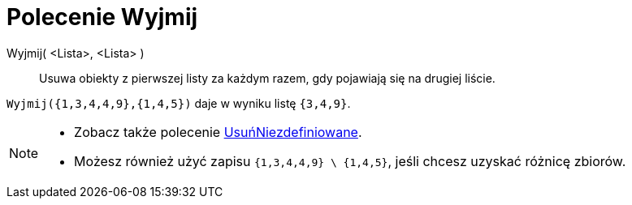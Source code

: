 = Polecenie Wyjmij
:page-en: commands/Remove
ifdef::env-github[:imagesdir: /en/modules/ROOT/assets/images]

Wyjmij( <Lista>, <Lista> )::
  Usuwa obiekty z pierwszej listy za każdym razem, gdy pojawiają się na drugiej liście.

[EXAMPLE]
====

`++Wyjmij({1,3,4,4,9},{1,4,5})++` daje w wyniku listę `++{3,4,9}++`.

====

[NOTE]
====

* {blank}
+
Zobacz także polecenie xref:/commands/UsuńNiezdefiniowane.adoc[UsuńNiezdefiniowane].
* Możesz również użyć zapisu `++{1,3,4,4,9} \ {1,4,5}++`, jeśli chcesz uzyskać różnicę zbiorów.

====
